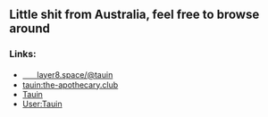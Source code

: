 ** Little shit from Australia, feel free to browse around 
*** Links:
  - 
    #+begin_html
    <img src="https://unpkg.com/simple-icons/icons/mastodon.svg" align="center" width="2%" height="2%" alt="Mastodon"> 
    #+end_html
    [[https://layer8.space/@tauin][ㅤㅤlayer8.space/@tauin]]
  - 
    #+begin_html
    <img src="https://unpkg.com/simple-icons/icons/matrix.svg" align="center" width="2%" height="2%" alt="Matrix"> 
    #+end_html 
    [[https://matrix.to/#/@tauin:the-apothecary.club][tauin:the-apothecary.club]]
  - 
    #+begin_html
    <img src="https://unpkg.com/simple-icons/icons/gitlab.svg" align="center" width="2%" height="2%" alt="Gitlab"> 
    #+end_html 
    [[https://gitlab.com/Tauin][Tauin]]
  - 
    #+begin_html
    <img src="https://unpkg.com/simple-icons/icons/wikipedia.svg" align="center" width="2%" height="2%" alt="Wikipedia"> 
    #+end_html 
    [[https://en.wikipedia.org/wiki/User:Tauin][User:Tauin]]
